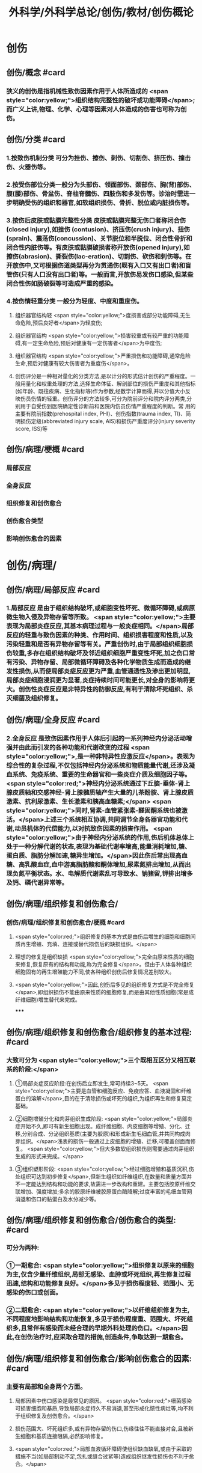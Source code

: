 #+title: 外科学/外科学总论/创伤/教材/创伤概论
#+deck: 外科学::外科学总论::创伤::教材::创伤概论

* 创伤
** 创伤/概念 #card
:PROPERTIES:
:id: 624f9c65-858d-4bf9-b6cc-73094d7ec89e
:END:
*** 狭义的创伤是指机械性致伤因素作用于人体所造成的 <span style="color:yellow;">组织结构完整性的破坏或功能障碍</span>;而广义上讲,物理、化学、心理等因素对人体造成的伤害也可称为创伤。
** 创伤/分类 #card
:PROPERTIES:
:id: 624f9c6e-ba1f-4b6c-bb80-568b12898ccc
:END:
*** 1.按致伤机制分类 可分为挫伤、擦伤、刺伤、切割伤、挤压伤、撞击伤、火器伤等。
*** 2.按受伤部位分类一般分为头部伤、领面部伤、颈部伤、胸(背)部伤、腹(腰)部伤、骨盆伤、脊柱脊髓伤、四肢伤和多发伤等。诊治时需进一步明确受伤的组织和器官,如软组织损伤、骨折、脱位或内脏损伤等。
*** 3.按伤后皮肤或黏膜完整性分类 皮肤或黏膜完整无伤口者称闭合伤(closed injury),如挫伤 (contusion)、挤压伤(crush injury)、扭伤(sprain)、震荡伤(concussion)、关节脱位和半脱位、闭合性骨折和闭合性内脏伤等。有皮肤或黏膜破损者称开放伤(opened injury),如擦伤(abrasion)、撕裂伤(lac-eration)、切割伤、砍伤和刺伤等。在开放伤中,又可根据伤道类型再分为贯通伤(既有入口又有出口者)和盲管伤(只有人口没有出口者)等。一般而言,开放伤易发伤口感染,但某些闭合性伤如肠破裂等可造成严重的感染。
*** 4.按伤情轻重分类 一般分为轻度、中度和重度伤。
**** 组织器官结构轻 <span style="color:yellow;">度损害或部分功能障碍,无生命危险,预后良好者</span>为轻度伤;
**** 组织器官结构 <span style="color:yellow;">损害较重或有较严重的功能障碍,有一定生命危险,预后对健康有一定伤害者</span>为中度伤;
**** 组织器官结构 <span style="color:yellow;">严重损伤和功能障碍,通常危险生命,预后对健康有较大伤害者为重度伤</span>。
**** 创伤评分是一种相对量化的分类方法,是以计分的形式估计创伤的严重程度。一般用量化和权重处理的方法,选择生命体征、解剖部位的损伤严重度和其他指标(如年龄、既往疾病、生化指标等)作为参数,经数学计算而得,并以分值大小反映伤员伤情的轻重。创伤评分的方法较多,可分为院前评分和院内评分两类,分别用于自受伤到医院确定性诊断前和医院内伤员伤情严重程度的判断。常 用的主要有院前指数(prehospital index, PHI)、创伤指数(trauma index, TI)、简明损伤定级(abbreviated injury scale, AIS)和损伤严重度评分(injury severity score, ISS)等
** 创伤/病理/梗概 #card
:PROPERTIES:
:id: 624f9c75-9a1d-4f2b-af42-3127193605b6
:END:
*** 局部反应
*** 全身反应
*** 组织修复和创伤愈合
*** 创伤愈合类型
*** 影响创伤愈合的因素
* 创伤/病理/
** 创伤/病理/局部反应 #card
:PROPERTIES:
:id: 39e42b1b-4d93-4ed9-9b68-5d6752bc650d
:END:
*** 1.局部反应 是由于组织结构破坏,或细胞变性坏死、微循环障碍,或病原微生物入侵及异物存留等所致。 <span style="color:yellow;">主要表现为局部炎症反应,其基本病理过程与一般炎症相同。</span>局部反应的轻重与致伤因素的种类、作用时间、组织损害程度和性质,以及污染轻重和是否有异物存留等有关。严重创伤时,由于局部组织细胞损伤较重,多存在组织结构破坏及邻近组织细胞严重变性坏死,加之伤口常有污染、异物存留、局部微循环障碍及各种化学物质生成而造成的继发性损伤,从而使局部炎症反应更为严重,血管通透性及渗出更加明显,局部炎症细胞浸润更为显著,炎症持续时间可能更长,对全身的影响将更大。创伤性炎症反应是非特异性的防御反应,有利于清除坏死组织、杀灭细菌及组织修复。
** 创伤/病理/全身反应 #card
:PROPERTIES:
:id: 0fb73c10-ff73-4984-a3a5-a8a6b0c687d6
:END:
*** 2.全身反应 是致伤因素作用于人体后引起的一系列神经内分泌活动增强并由此而引发的各种功能和代谢改变的过程 <span style="color:yellow;">,是一种非特异性应激反应</span>。表现为综合性的复杂过程,不仅包括神经内分泌系统和物质能量代谢,还涉及凝血系统、免疫系统、重要的生命器官和一些炎症介质及细胞因子等。 <span style="color:red;">神经内分泌系统通过下丘脑-垂体-肾上腺皮质轴和交感神经-肾上腺髓质轴产生大量的儿茶酚胺、肾上腺皮质激素、抗利尿激素、生长激素和胰高血糖素;</span> <span style="color:yellow;">同时,肾素-血管紧张素-醛固酮系统也被激活。</span>上述三个系统相互协调,共同调节全身各器官功能和代谢,动员机体的代偿能力,以对抗致伤因素的损害作用。 <span style="color:yellow;">由于神经内分泌系统的作用,伤后机体总体上处于一种分解代谢的状态,表现为基础代谢率增高,能量消耗增加,糖、蛋白质、脂肪分解加速,糖异生增加。</span>因此伤后常出现高血糖、高乳酸血症,血中游离脂肪酸和酮体增加,尿素氮排出增加,从而出现负氮平衡状态。水、电解质代谢素乱可导致水、钠猪留,钾排出增多及钙、磷代谢异常等。
** 创伤/病理/组织修复和创伤愈合/
*** 创伤/病理/组织修复和创伤愈合/梗概 #card
:PROPERTIES:
:id: 624f9f64-50a3-40c2-95fc-d58663db38ce
:END:
**** <span style="color:red;">组织修复的基本方式是由伤后增生的细胞和细胞间质再生增殖、充填、连接或替代损伤后的缺损组织。</span>
**** 理想的修复是组织缺损 <span style="color:yellow;">完全由原来性质的细胞来修复,恢复原有的结构和功能,称为完全修复</span>。但由于人体各种组织细胞固有的再生增殖能力不同,使各种组织创伤后修复情况差别较大。
**** <span style="color:yellow;">因此,创伤后多见的组织修复方式是不完全修复</span>,即组织损伤不能由原来性质的细胞修复,而是由其他性质细胞(常是成纤维细胞)增生替代来完成。
*****
** 创伤/病理/组织修复和创伤愈合/组织修复的基本过程: #card
:PROPERTIES:
:id: 624f9fbf-d528-4b88-87d9-713be6fa0013
:END:
*** 大致可分为 <span style="color:yellow;">三个既相互区分又相互联系的阶段:</span>
**** ①局部炎症反应阶段:在创伤后立即发生,常可持续3~5天。 <span style="color:yellow;">主要是血管和细胞反应、免疫应答、血液凝固和纤维蛋白的溶解</span>,目的在于清除损伤或坏死的组织,为组织再生和修复莫定基础。
**** ②细胞增殖分化和肉芽组织生成阶段: <span style="color:yellow;">局部炎症开始不久,即可有新生细胞出现。成纤维细胞、内皮细胞等增殖、分化、迁移,分别合成、分泌组织基质(主要为胶原)和形成新生毛细血管,并共同构成肉芽组织。</span>浅表的损伤一般通过上皮细胞的增殖、迁移,可覆盖创面而修复。 <span style="color:yellow;">但大多数软组织损伤则需要通过肉芽组织生成的形式来完成。</span>
**** ③组织塑形阶段: <span style="color:yellow;">经过细胞增殖和基质沉积,伤处组织可达到初步修复</span>,但新生组织如纤维组织,在数量和质量方面并不一定能达到结构和功能的要求,故需进一步改构和重建。主要包括胶原纤维交联增加、强度增加;多余的胶原纤维被胶原蛋白酶降解;过度丰富的毛细血管网消退和伤口的黏蛋白及水分减少等。
** 创伤/病理/组织修复和创伤愈合/创伤愈合的类型: #card
:PROPERTIES:
:id: 624f9f76-9924-4818-9031-a5273b0bf4c6
:END:
*** 可分为两种:
*** ①一期愈合: <span style="color:yellow;">组织修复以原来的细胞为主,仅含少量纤维组织,局部无感染、血肿或坏死组织,再生修复过程迅速,结构和功能修复良好。</span>多见于损伤程度轻、范围小、无感染的伤口或创面。
*** ②二期愈合: <span style="color:yellow;">以纤维组织修复为主,不同程度地影响结构和功能恢复,多见于损伤程度重、范围大、坏死组织多,且常伴有感染而未经合理的早期外科处理的伤口。</span>因此,在创伤治疗时,应采取合理的措施,创造条件,争取达到一期愈合。
** 创伤/病理/组织修复和创伤愈合/影响创伤愈合的因素: #card
:PROPERTIES:
:id: 624f9f7e-ea40-4e12-ac96-eb32a70c111c
:END:
*** 主要有局部和全身两个方面。
**** 局部因素中伤口感染是最常见的原因。 <span style="color:red;">细菌感染可损害细胞和基质,导致局部炎症持久不易消退,甚至形成化脓性病灶等,均不利于组织修复及创伤愈合。</span>
**** 损伤范围大、坏死组织多,或有异物存留的伤口,伤缘往往不能直接对合,且被新生细胞和基质连接阻隔,必然影响修复。
**** <span style="color:red;">局部血液循环障碍使组织缺血缺氧,或由于采取的措施不当(如局部制动不足,包扎或缝合过紧等)造成组织继发性损伤也不利于愈合。</span>
*** 全身因素 <span style="color:red;">主要有营养不良</span>(蛋白质、维生素、铁、铜、锌等微量元素缺乏或代谢异常)、 <span style="color:red;">大量使用细胞增生抑制剂</span>(如皮质激素等)、 <span style="color:red;">免疫功能低下及全身性严重并发症</span>(如多器官功能不全)等。因此,在创伤处理时,应重视影响创伤愈合的因素,并积极采取相应的措施予以纠正。
* 创伤/病理/创伤并发症/ #card
:PROPERTIES:
:id: 624fa412-c249-4651-b2e1-24c42fb53ab8
:END:
** 严重创伤后,由于组织或器官损伤,局部及全身器官功能和代谢素乱,易发生较多的并发症,可影响伤员的伤情及病程的发展和预后。故对创伤并发症应有足够的警惕性,要密切观察,早期诊断,积极采取措施预防和处理。常见的并发症有以下几种:
** (1 <span style="color:yellow;">)感染</span>:开放性创伤一般都有污染,如果污染严重,处理不及时或不当,加之免疫功能降低,很容易发生感染。闭合性创伤如累及消化道或呼吸道,也容易发生感染。初期可为局部感染,重者可迅速扩散成全身感染。特别是广泛软组织损伤,伤道较深,并有大量坏死组织存在,且污染较重者,还应注意发生厌氧菌(破伤风或气性坏疽)感染的可能。
** (2) <span style="color:yellow;">休克:</span>早期常为失血性休克,晚期由于感染发生可导致脓毒症,甚至脓毒性休克。
** (3) <span style="color:yellow;">脂肪栓塞综合征</span>:常见于多发性骨折,主要病变部位是肺,可造成肺通气功能障碍甚至呼吸功能不全。
** (4) <span style="color:yellow;">应激性溃疡</span>:发生率较高,多见于胃、十二指肠,小肠和食管也可发生。溃疡可为多发性,有的面积较大,且可深至浆膜层,可发生大出血或穿孔。
** (5) <span style="color:yellow;">凝血功能障碍:</span>主要是由于凝血物质消耗、缺乏,抗凝系统活跃,低体温和酸中毒等,常表现为出血倾向。凝血功能障碍、低体温和酸中毒被称为“死亡三联征”,是重症创伤死亡的重要原因一。
** (6) <span style="color:yellow;">器官功能障碍</span>:创伤多伴有组织的严重损伤,存在大量的坏死组织,可造成机体严重而持久的炎症反应,加之休克、应激、免疫功能素乱及全身因素的作用,容易并发急性肾衰竭、急性呼吸窘迫综合征等严重内脏并发症。此外,由于缺血缺氧、毒性产物、炎症介质和细胞因子的作用,还可发生心脏和肝脏功能损害。
** (7) <span style="color:yellow;">创伤后应激障碍</span>:经历创伤事件后,延迟出现和(或)长期持续的精神障碍。目前关于其产生,机制主要包括以下方面:脑内的记忆系统素乱,神经内分泌功能素乱,易感性和神经解剖改变等。临床表现主要为反复重现创伤性体验,持续性回避,持续性焦虑和警觉水平增高,常在创伤后数天,甚至数月后才出现(很少超过6个月),病程可长达多年。治疗方式主要为心理治疗和药物治疗及家庭治疗。